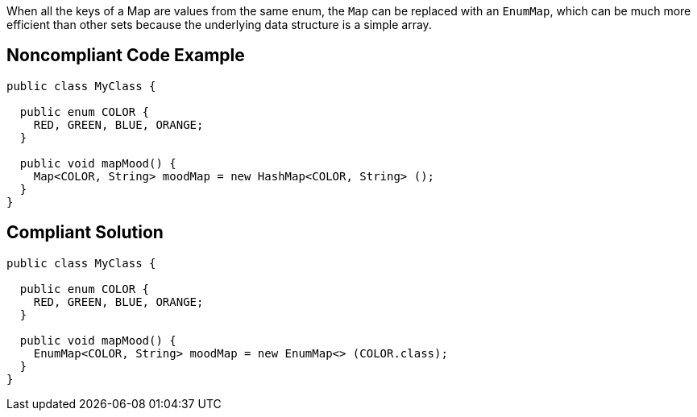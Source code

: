 When all the keys of a Map are values from the same enum, the ``++Map++`` can be replaced with an ``++EnumMap++``, which can be much more efficient than other sets because the underlying data structure is a simple array.

== Noncompliant Code Example

----
public class MyClass {

  public enum COLOR {
    RED, GREEN, BLUE, ORANGE;
  }

  public void mapMood() {
    Map<COLOR, String> moodMap = new HashMap<COLOR, String> ();
  }
}
----

== Compliant Solution

----
public class MyClass {

  public enum COLOR {
    RED, GREEN, BLUE, ORANGE;
  }

  public void mapMood() {
    EnumMap<COLOR, String> moodMap = new EnumMap<> (COLOR.class);
  }
}
----
